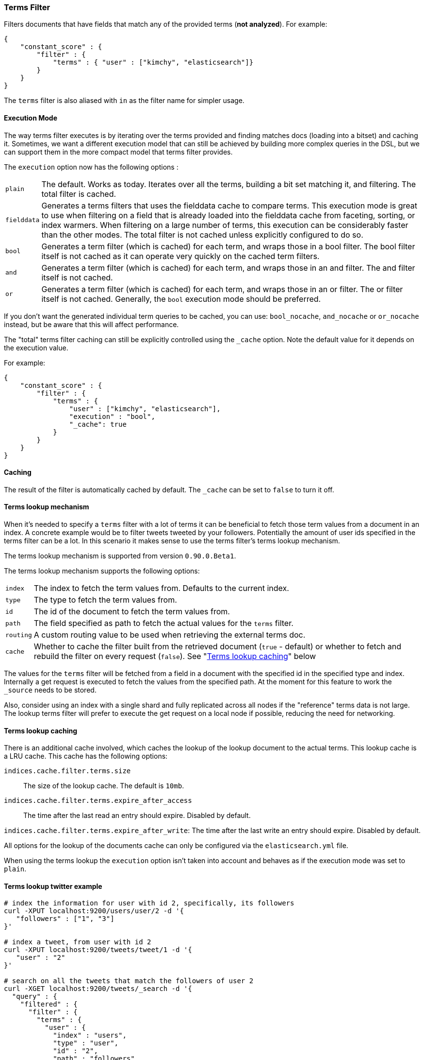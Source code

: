 [[query-dsl-terms-filter]]
=== Terms Filter

Filters documents that have fields that match any of the provided terms
(*not analyzed*). For example:

[source,js]
--------------------------------------------------
{
    "constant_score" : {
        "filter" : {
            "terms" : { "user" : ["kimchy", "elasticsearch"]}
        }
    }
}
--------------------------------------------------

The `terms` filter is also aliased with `in` as the filter name for
simpler usage.

[float]
==== Execution Mode

The way terms filter executes is by iterating over the terms provided
and finding matches docs (loading into a bitset) and caching it.
Sometimes, we want a different execution model that can still be
achieved by building more complex queries in the DSL, but we can support
them in the more compact model that terms filter provides.

The `execution` option now has the following options :

[horizontal]
`plain`:: 
    The default. Works as today. Iterates over all the terms,
    building a bit set matching it, and filtering. The total filter is
    cached.

`fielddata`::
    Generates a terms filters that uses the fielddata cache to
    compare terms.  This execution mode is great to use when filtering
    on a field that is already loaded into the fielddata cache from 
    faceting, sorting, or index warmers.  When filtering on
    a large number of terms, this execution can be considerably faster
    than the other modes.  The total filter is not cached unless
    explicitly configured to do so.

`bool`:: 
    Generates a term filter (which is cached) for each term, and
    wraps those in a bool filter. The bool filter itself is not cached as it
    can operate very quickly on the cached term filters.

`and`:: 
    Generates a term filter (which is cached) for each term, and
    wraps those in an and filter. The and filter itself is not cached.

`or`:: 
    Generates a term filter (which is cached) for each term, and
    wraps those in an or filter. The or filter itself is not cached.
    Generally, the `bool` execution mode should be preferred.

If you don't want the generated individual term queries to be cached,
you can use: `bool_nocache`, `and_nocache` or `or_nocache` instead, but
be aware that this will affect performance.

The "total" terms filter caching can still be explicitly controlled
using the `_cache` option. Note the default value for it depends on the
execution value.

For example:

[source,js]
--------------------------------------------------
{
    "constant_score" : {
        "filter" : {
            "terms" : {
                "user" : ["kimchy", "elasticsearch"],
                "execution" : "bool",
                "_cache": true
            }
        }
    }
}
--------------------------------------------------

[float]
==== Caching

The result of the filter is automatically cached by default. The
`_cache` can be set to `false` to turn it off.

[float]
==== Terms lookup mechanism

When it's needed to specify a `terms` filter with a lot of terms it can
be beneficial to fetch those term values from a document in an index. A
concrete example would be to filter tweets tweeted by your followers.
Potentially the amount of user ids specified in the terms filter can be
a lot. In this scenario it makes sense to use the terms filter's terms
lookup mechanism.

The terms lookup mechanism is supported from version `0.90.0.Beta1`.

The terms lookup mechanism supports the following options:

[horizontal]
`index`:: 
    The index to fetch the term values from. Defaults to the
    current index.

`type`:: 
    The type to fetch the term values from.

`id`:: 
    The id of the document to fetch the term values from.

`path`:: 
    The field specified as path to fetch the actual values for the
    `terms` filter.

`routing`:: 
    A custom routing value to be used when retrieving the
    external terms doc.

`cache`:: 
    Whether to cache the filter built from the retrieved document
    (`true` - default) or whether to fetch and rebuild the filter on every
    request (`false`). See "<<query-dsl-terms-filter-lookup-caching,Terms lookup caching>>" below

The values for the `terms` filter will be fetched from a field in a
document with the specified id in the specified type and index.
Internally a get request is executed to fetch the values from the
specified path. At the moment for this feature to work the `_source`
needs to be stored.

Also, consider using an index with a single shard and fully replicated
across all nodes if the "reference" terms data is not large. The lookup
terms filter will prefer to execute the get request on a local node if
possible, reducing the need for networking.

["float",id="query-dsl-terms-filter-lookup-caching"]
==== Terms lookup caching

There is an additional cache involved, which caches the lookup of the
lookup document to the actual terms. This lookup cache is a LRU cache.
This cache has the following options:

`indices.cache.filter.terms.size`:: 
    The size of the lookup cache. The default is `10mb`.

`indices.cache.filter.terms.expire_after_access`:: 
    The time after the last read an entry should expire. Disabled by default.

`indices.cache.filter.terms.expire_after_write`: 
    The time after the last write an entry should expire. Disabled by default.

All options for the lookup of the documents cache can only be configured
via the `elasticsearch.yml` file.

When using the terms lookup the `execution` option isn't taken into
account and behaves as if the execution mode was set to `plain`.

[float]
==== Terms lookup twitter example

[source,js]
--------------------------------------------------
# index the information for user with id 2, specifically, its followers
curl -XPUT localhost:9200/users/user/2 -d '{
   "followers" : ["1", "3"]
}'

# index a tweet, from user with id 2
curl -XPUT localhost:9200/tweets/tweet/1 -d '{
   "user" : "2"
}'

# search on all the tweets that match the followers of user 2
curl -XGET localhost:9200/tweets/_search -d '{
  "query" : {
    "filtered" : {
      "filter" : {
        "terms" : {
          "user" : {
            "index" : "users",
            "type" : "user",
            "id" : "2",
            "path" : "followers"
          },
          "_cache_key" : "user_2_friends"
        }
      }
    }
  }
}'
--------------------------------------------------

The above is highly optimized, both in a sense that the list of
followers will not be fetched if the filter is already cached in the
filter cache, and with internal LRU cache for fetching external values
for the terms filter. Also, the entry in the filter cache will not hold
`all` the terms reducing the memory required for it.

`_cache_key` is recommended to be set, so its simple to clear the cache
associated with it using the clear cache API. For example:

[source,js]
--------------------------------------------------
curl -XPOST 'localhost:9200/tweets/_cache/clear?filter_keys=user_2_friends'
--------------------------------------------------

The structure of the external terms document can also include array of
inner objects, for example:

[source,js]
--------------------------------------------------
curl -XPUT localhost:9200/users/user/2 -d '{
 "followers" : [
   {
     "id" : "1"
   },
   {
     "id" : "2"
   }
 ]
}'
--------------------------------------------------

In which case, the lookup path will be `followers.id`.
